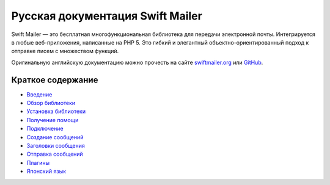 Русская документация Swift Mailer
=================================

Swift Mailer — это бесплатная многофункциональная библиотека для передачи электронной почты.
Интегрируется в любые веб-приложения, написанные на PHP 5. Это гибкий и элегантный объектно-ориентированный подход к отправке писем с множеством функций.

Оригинальную английскую документацию можно прочесть на сайте `swiftmailer.org`_ или `GitHub`_.

Краткое содержание
------------------

* `Введение </doc/introduction.rst>`_
* `Обзор библиотеки </doc/overview.rst>`_
* `Установка библиотеки </doc/installing.rst>`_
* `Получение помощи </doc/help-resources.rst>`_
* `Подключение </doc/including-files.rst>`_
* `Создание сообщений </doc/messages.rst>`_
* `Заголовки сообщения </doc/headers.rst>`_
* `Отправка сообщений </doc/sending.rst>`_
* `Плагины </doc/plugins.rst>`_
* `Японский язык </doc/japanese.rst>`_

.. _`GitHub`: https://github.com/swiftmailer/swiftmailer/tree/master/doc
.. _`swiftmailer.org`: http://swiftmailer.org
